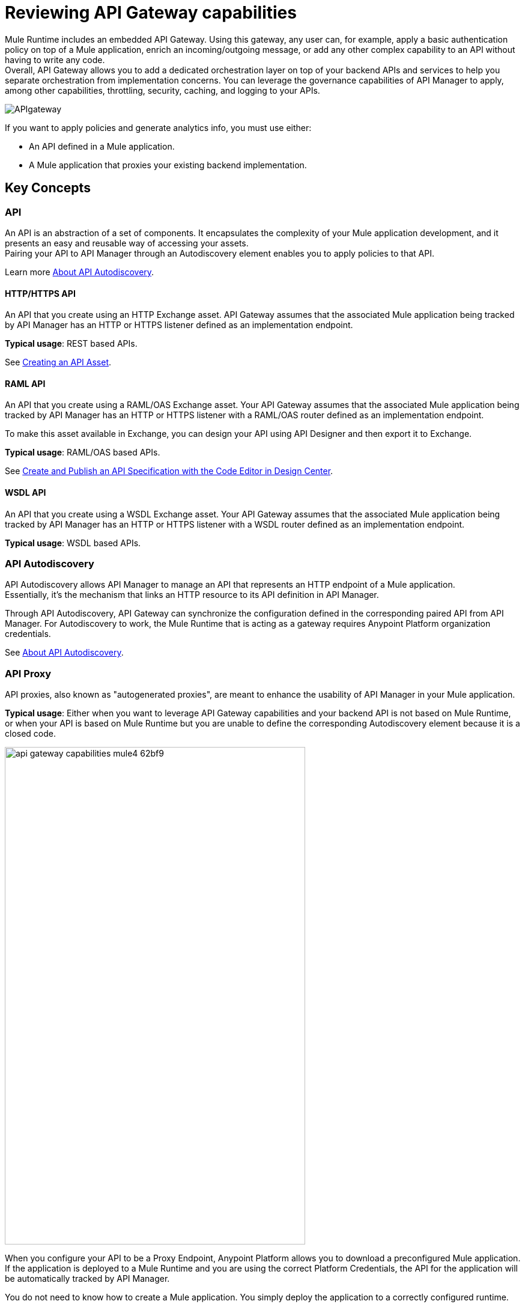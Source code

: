 = Reviewing API Gateway capabilities

Mule Runtime includes an embedded API Gateway. Using this gateway, any user can, for example, apply a basic authentication policy on top of a Mule application, enrich an incoming/outgoing message, or add any other complex capability to an API without having to write any code. +
Overall, API Gateway allows you to add a dedicated orchestration layer on top of your backend APIs and services to help you separate orchestration from implementation concerns. You can leverage the governance capabilities of API Manager to apply, among other capabilities, throttling, security, caching, and logging to your APIs.

image::APIgateway.png[align=center]


// To configure Mule 4 Runtime, see link:/mule4-user-guide/v/4.1/runtime-installation-task[Downloading and Starting Mule] and link:/mule4-user-guide/v/4.1/installing-an-enterprise-license[Installing an Enterprise License].

If you want to apply policies and generate analytics info, you must use either:

* An API defined in a Mule application.
* A Mule application that proxies your existing backend implementation.

== Key Concepts

=== API

An API is an abstraction of a set of components. It encapsulates the complexity of your Mule application development, and it presents an easy and reusable way of accessing your assets. +
Pairing your API to API Manager through an Autodiscovery element enables you to apply policies to that API.

Learn more link:api-auto-discovery-new-concept[About API Autodiscovery].

==== HTTP/HTTPS API

An API that you create using an HTTP Exchange asset. API Gateway assumes that the associated Mule application being tracked by API Manager has an HTTP or HTTPS listener defined as an implementation endpoint.

*Typical usage*: REST based APIs.

See link:/anypoint-exchange/to-create-an-asset#creating-an-api-asset[Creating an API Asset].

==== RAML API

An API that you create using a RAML/OAS Exchange asset. Your API Gateway assumes that the associated Mule application being tracked by API Manager has an HTTP or HTTPS listener with a RAML/OAS router defined as an implementation endpoint.

To make this asset available in Exchange, you can design your API using API Designer and then export it to Exchange.

*Typical usage*: RAML/OAS based APIs.

See link:/design-center/v/1.0/design-create-publish-api-raml-editor[Create and Publish an API Specification with the Code Editor in Design Center].

==== WSDL API

An API that you create using a WSDL Exchange asset. Your API Gateway assumes that the associated Mule application being tracked by API Manager has an HTTP or HTTPS listener with a WSDL router defined as an implementation endpoint. +

*Typical usage*: WSDL based APIs.

=== API Autodiscovery

API Autodiscovery allows API Manager to manage an API that represents an HTTP endpoint of a Mule application. +
Essentially, it's the mechanism that links an HTTP resource to its API definition in API Manager.

Through API Autodiscovery, API Gateway can synchronize the configuration defined in the corresponding paired API from API Manager. For Autodiscovery to work, the Mule Runtime that is acting as a gateway requires Anypoint Platform organization credentials.

See link:/api-manager/v/2.x/api-auto-discovery-new-concept[About API Autodiscovery].

=== API Proxy

API proxies, also known as "autogenerated proxies", are meant to enhance the usability of API Manager in your Mule application.

*Typical usage*: Either when you want to leverage API Gateway capabilities and your backend API is not based on Mule Runtime, or when your API is based on Mule Runtime but you are unable to define the corresponding Autodiscovery element because it is a closed code.

image::api-gateway-capabilities-mule4-62bf9.png[width=500,height=828,align=center]

When you configure your API to be a Proxy Endpoint, Anypoint Platform allows you to download a preconfigured Mule application. If the application is deployed to a Mule Runtime and you are using the correct Platform Credentials, the API for the application will be automatically tracked by API Manager.

You do not need to know how to create a Mule application. You simply deploy the application to a correctly configured runtime.

[NOTE]
Anypoint Platform can deploy the proxy directly to Cloudhub or using the Mule agent, through Runtime Manager.

If you would like to use HTTPS instead of HTTP, you can follow these steps:

. Import the autogenerated proxy into Anypoint Studio.
. Specify the certificates to be used.
. Deploy the application to Cloudhub or a runtime instance.

The proxies that can be downloaded from API Platform are a convenient tool to speed up your Application Network development. +
Having said that, you are not restricted to using an autogenerated proxy. Any Mule application, provided with a correctly configured Auto-Discovery, can be used to leverage API Gateway capabilities.

=== Policies

Policies are the tool to apply orthogonal behavior to a whole API or to a resource of it.

You can create policies to enrich, filter, and control Incoming/Outgoing messages, and to apply a security layer on top of your API by, for example, enforcing token access to your API or whitelisting/blacklisting specific IP addresses.

API Gateway provides not only Out-Of-The-Box (OOTB) policies but an engine to create your own Custom Policies.

=== Analytics

When the API Gateway is connected to API Manager, you can monitor the usage of your registered API using *API Analytics*.

API Gateway reports API usage, including the detected policy violations.


==== Pointcut

API Gateway uses pointcuts to point a policy to the resource where it should be applied.

If you are enforcing a policy in API Manager, this policy uses pointcuts to determine the endpoints of your Mule application to which it should apply.

Just as the API autodiscovery element must be declared in your Mule application code, pointcuts are declared within the policies.

In Mule 4, pointcuts are invisible to the user and are only managed internally by the API Gateway and API Manager.

You can select the granularity of the pointcut when configuring most policies. You can find this configuration under the *Method & Resource conditions* of your policies.

The two available options are:

* *Apply configurations to all API methods & resources*.
+
image::api-gateway-capabilities-mule4-40081.png[width=500,height=120,align=left]
+
When selected, the API Pointcut matches every resource and method of your API. This means that the policy being applied will be executed for every request the HTTP Listener (linked with the API via Autodiscovery) receives.
* *Apply configurations to specific methods & resources*.
+
image::api-gateway-capabilities-mule4-2ed4e.png[width=500,height=120,align=left]
+
This defines a resource-level pointcut for your API. In this example, the policy is applied to the API only when the request method is a GET. You can optionally define a matching regex for the resource for further granularity.

== See Also

* link:api-auto-discovery-new-concept[About API Autodiscovery].

